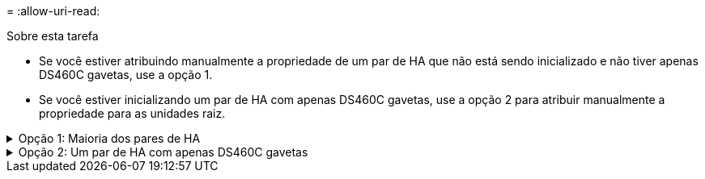 = 
:allow-uri-read: 


.Sobre esta tarefa
* Se você estiver atribuindo manualmente a propriedade de um par de HA que não está sendo inicializado e não tiver apenas DS460C gavetas, use a opção 1.
* Se você estiver inicializando um par de HA com apenas DS460C gavetas, use a opção 2 para atribuir manualmente a propriedade para as unidades raiz.


.Opção 1: Maioria dos pares de HA
[%collapsible]
====
Para um par de HA que não está sendo inicializado e não tem apenas DS460C gavetas, use este procedimento para atribuir manualmente a propriedade.

.Sobre esta tarefa
* Os discos para os quais você está atribuindo propriedade devem estar em uma gaveta que esteja fisicamente cabeada para o nó ao qual você está atribuindo propriedade.
* Se você estiver usando discos em um nível local (agregado):
+
** Os discos devem ser de propriedade de um nó antes que possam ser usados em um nível local (agregado).
** Não é possível reatribuir a propriedade de um disco que esteja em uso em um nível local (agregado).




.Passos
. Use a CLI para exibir todos os discos não possuídos:
+
`storage disk show -container-type unassigned`

. Atribuir cada disco:
+
`storage disk assign -disk _disk_name_ -owner _owner_name_`

+
Você pode usar o caractere curinga para atribuir mais de um disco de uma vez. Se você estiver reatribuindo um disco sobressalente que já é de propriedade de um nó diferente, você deve usar a opção "'-force".



====
.Opção 2: Um par de HA com apenas DS460C gavetas
[%collapsible]
====
Para um par de HA que você está inicializando e que tenha apenas DS460C gavetas, use este procedimento para atribuir manualmente a propriedade das unidades raiz.

.Sobre esta tarefa
* Ao inicializar um par de HA que tenha apenas DS460C gavetas, você deve atribuir manualmente as unidades raiz para estar em conformidade com a política de meia gaveta.
+
Após a inicialização do par de HA (inicialização), a atribuição automática da propriedade do disco é ativada automaticamente e usa a política de meia gaveta para atribuir propriedade às unidades restantes (exceto as unidades raiz) e a quaisquer unidades adicionadas no futuro, como a substituição de discos com falha, a resposta a uma mensagem de "peças sobressalentes baixas" ou a adição de capacidade.

+
link:disk-autoassignment-policy-concept.html["Saiba mais sobre a política de meia gaveta"].

* O RAID precisa de um mínimo de 10 unidades para cada par de HA (5 TB para cada nó) para quaisquer unidades NL-SAS superiores a 8TB TB em uma gaveta de DS460C TB.


.Passos
. Se as DS460C gavetas não estiverem totalmente preenchidas, execute as seguintes etapas; caso contrário, vá para a próxima etapa.
+
.. Primeiro, instale unidades na linha dianteira (compartimentos de unidades 0, 3, 6 e 9) de cada gaveta.
+
A instalação de acionamentos na fila dianteira de cada gaveta permite um fluxo de ar adequado e evita o superaquecimento.

.. Para as unidades restantes, distribua-as uniformemente em cada gaveta.
+
Encha as linhas da gaveta da frente para trás. Se você não tiver unidades suficientes para preencher linhas, instale-as em pares para que as unidades ocupem o lado esquerdo e direito de uma gaveta uniformemente.

+
A ilustração a seguir mostra a numeração do compartimento de unidades e os locais em uma gaveta DS460C.

+
image:dwg_trafford_drawer_with_hdds_callouts.gif["Esta ilustração mostra a numeração do compartimento da unidade e as localizações em uma gaveta DS460C"]



. Faça login no clustershell usando o LIF de gerenciamento de nó ou LIF de gerenciamento de cluster.
. Atribua manualmente as unidades raiz em cada gaveta para estar em conformidade com a política de meia gaveta usando as seguintes subetapas:
+
A política de meia gaveta atribui a metade esquerda das unidades de uma gaveta (compartimentos 0 a 5) ao nó A e a metade direita das unidades de uma gaveta (compartimentos 6 a 11) ao nó B.

+
.. Exibir todos os discos não possuídos:
`storage disk show -container-type unassigned`
.. Atribuir os discos raiz:
`storage disk assign -disk disk_name -owner owner_name`
+
Você pode usar o caractere curinga para atribuir mais de um disco de cada vez.





Saiba mais sobre `storage disk` o link:https://docs.netapp.com/us-en/ontap-cli/search.html?q=storage+disk["Referência do comando ONTAP"^]na .

====